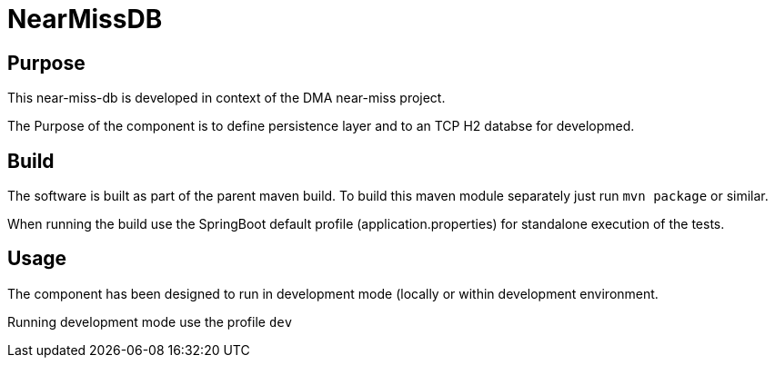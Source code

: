 = NearMissDB

== Purpose

This near-miss-db is developed in context of the DMA near-miss project.

The Purpose of the component is to define persistence layer and to an TCP H2 databse for developmed.

== Build

The software is built as part of the parent maven build. To build this maven module separately just run `mvn package`
or similar.

When running the build use the SpringBoot default profile (application.properties) for standalone execution of the
tests.

== Usage

The component has been designed to run in development mode (locally or within development environment.

Running development mode use the profile `dev`

